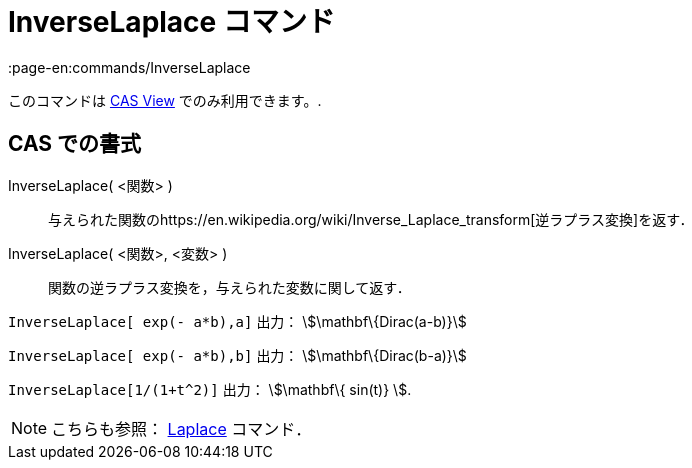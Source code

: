 = InverseLaplace コマンド
:page-en:commands/InverseLaplace
ifdef::env-github[:imagesdir: /ja/modules/ROOT/assets/images]

このコマンドは xref:/s_index_php?title=CAS_View_action=edit_redlink=1.adoc[CAS View] でのみ利用できます。.

== CAS での書式

InverseLaplace( <関数> )::
  与えられた関数のhttps://en.wikipedia.org/wiki/Inverse_Laplace_transform[逆ラプラス変換]を返す．
InverseLaplace( <関数>, <変数> )::
  関数の逆ラプラス変換を，与えられた変数に関して返す．

[EXAMPLE]
====

`++InverseLaplace[ exp(- a*b),a]++` 出力： stem:[\mathbf\{Dirac(a-b)}]

`++InverseLaplace[ exp(- a*b),b]++` 出力： stem:[\mathbf\{Dirac(b-a)}]

====

[EXAMPLE]
====

`++ InverseLaplace[1/(1+t^2)]++` 出力： stem:[\mathbf\{ sin(t)} ].

====

[NOTE]
====

こちらも参照： xref:/commands/Laplace.adoc[Laplace] コマンド．

====
